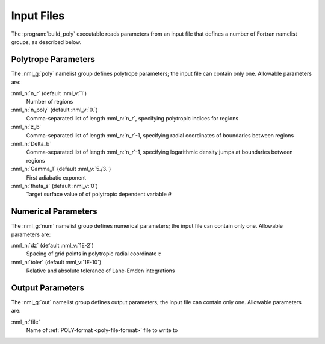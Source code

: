.. _build-poly-input:

Input Files
===========

The :program:`build_poly` executable reads parameters from an input
file that defines a number of Fortran namelist groups, as described
below.

Polytrope Parameters
--------------------

The :nml_g:`poly` namelist group defines polytrope parameters; the
input file can contain only one. Allowable parameters are:

:nml_n:`n_r` (default :nml_v:`1`)
  Number of regions

:nml_n:`n_poly` (default :nml_v:`0.`)
  Comma-separated list of length :nml_n:`n_r`, specifying polytropic indices for regions

:nml_n:`z_b`
  Comma-separated list of length :nml_n:`n_r`-1, specifying radial coordinates of boundaries
  between regions

:nml_n:`Delta_b`
  Comma-separated list of length :nml_n:`n_r`-1, specifying logarithmic density jumps at boundaries
  between regions

:nml_n:`Gamma_1` (default :nml_v:`5./3.`)
  First adiabatic exponent

:nml_n:`theta_s` (default :nml_v:`0`)
  Target surface value of of polytropic dependent variable :math:`\theta`

Numerical Parameters
--------------------

The :nml_g:`num` namelist group defines numerical parameters; the
input file can contain only one. Allowable parameters are:

:nml_n:`dz` (default :nml_v:`1E-2`)
  Spacing of grid points in polytropic radial coordinate :math:`z`

:nml_n:`toler` (default :nml_v:`1E-10`)
  Relative and absolute tolerance of Lane-Emden integrations

Output Parameters
-----------------

The :nml_g:`out` namelist group defines output parameters; the
input file can contain only one. Allowable parameters are:

:nml_n:`file`
  Name of :ref:`POLY-format <poly-file-format>` file to write to
  
